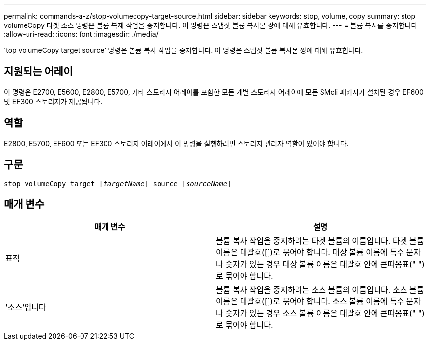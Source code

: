 ---
permalink: commands-a-z/stop-volumecopy-target-source.html 
sidebar: sidebar 
keywords: stop, volume, copy 
summary: stop volumeCopy 타겟 소스 명령은 볼륨 복제 작업을 중지합니다. 이 명령은 스냅샷 볼륨 복사본 쌍에 대해 유효합니다. 
---
= 볼륨 복사를 중지합니다
:allow-uri-read: 
:icons: font
:imagesdir: ./media/


[role="lead"]
'top volumeCopy target source' 명령은 볼륨 복사 작업을 중지합니다. 이 명령은 스냅샷 볼륨 복사본 쌍에 대해 유효합니다.



== 지원되는 어레이

이 명령은 E2700, E5600, E2800, E5700, 기타 스토리지 어레이를 포함한 모든 개별 스토리지 어레이에 모든 SMcli 패키지가 설치된 경우 EF600 및 EF300 스토리지가 제공됩니다.



== 역할

E2800, E5700, EF600 또는 EF300 스토리지 어레이에서 이 명령을 실행하려면 스토리지 관리자 역할이 있어야 합니다.



== 구문

[listing, subs="+macros"]
----

pass:quotes[stop volumeCopy target [_targetName_]] source pass:quotes[[_sourceName_]]
----


== 매개 변수

[cols="2*"]
|===
| 매개 변수 | 설명 


 a| 
표적
 a| 
볼륨 복사 작업을 중지하려는 타겟 볼륨의 이름입니다. 타겟 볼륨 이름은 대괄호([])로 묶어야 합니다. 대상 볼륨 이름에 특수 문자나 숫자가 있는 경우 대상 볼륨 이름은 대괄호 안에 큰따옴표(" ")로 묶어야 합니다.



 a| 
'소스'입니다
 a| 
볼륨 복사 작업을 중지하려는 소스 볼륨의 이름입니다. 소스 볼륨 이름은 대괄호([])로 묶어야 합니다. 소스 볼륨 이름에 특수 문자나 숫자가 있는 경우 소스 볼륨 이름은 대괄호 안에 큰따옴표(" ")로 묶어야 합니다.

|===